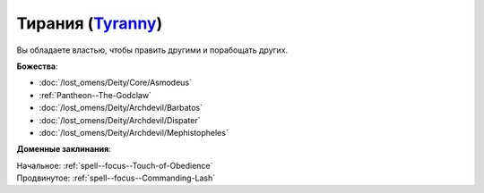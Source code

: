 .. title:: Домен тирании (Tyranny Domain)

.. rst-class:: domain
.. _Domain--Tyranny:

Тирания (`Tyranny <https://2e.aonprd.com/Domains.aspx?ID=33>`_)
=============================================================================================================

Вы обладаете властью, чтобы править другими и порабощать других.

**Божества**:

* :doc:`/lost_omens/Deity/Core/Asmodeus`
* :ref:`Pantheon--The-Godclaw`
* :doc:`/lost_omens/Deity/Archdevil/Barbatos`
* :doc:`/lost_omens/Deity/Archdevil/Dispater`
* :doc:`/lost_omens/Deity/Archdevil/Mephistopheles`

**Доменные заклинания**:

| Начальное: :ref:`spell--focus--Touch-of-Obedience`
| Продвинутое: :ref:`spell--focus--Commanding-Lash`
